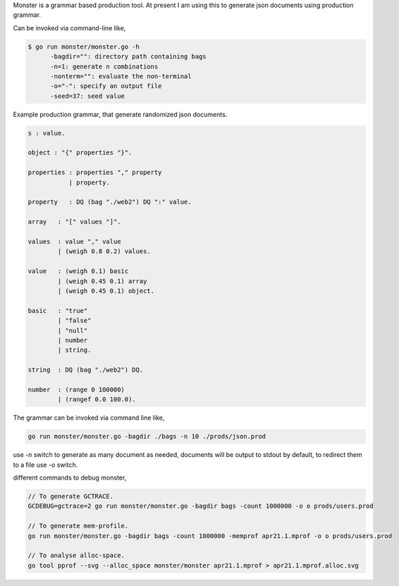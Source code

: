 Monster is a grammar based production tool. At present I am using this to
generate json documents using production grammar.

Can be invoked via command-line like,

.. code-block:: bash

    $ go run monster/monster.go -h
          -bagdir="": directory path containing bags
          -n=1: generate n combinations
          -nonterm="": evaluate the non-terminal
          -o="-": specify an output file
          -seed=37: seed value

Example production grammar, that generate randomized json documents.

.. code-block:: bnf

    s : value.

    object : "{" properties "}".

    properties : properties "," property
               | property.

    property   : DQ (bag "./web2") DQ ":" value.

    array   : "[" values "]".

    values  : value "," value
            | (weigh 0.8 0.2) values.

    value   : (weigh 0.1) basic
            | (weigh 0.45 0.1) array
            | (weigh 0.45 0.1) object.

    basic   : "true"
            | "false"
            | "null"
            | number
            | string.

    string  : DQ (bag "./web2") DQ.

    number  : (range 0 100000)
            | (rangef 0.0 100.0).

The grammar can be invoked via command line like,

.. code-block:: bash

    go run monster/monster.go -bagdir ./bags -n 10 ./prods/json.prod

use `-n` switch to generate as many document as needed, documents will be output
to stdout by default, to redirect them to a file use `-o` switch.

different commands to debug monster,

.. code-block:: bash

    // To generate GCTRACE.
    GCDEBUG=gctrace=2 go run monster/monster.go -bagdir bags -count 1000000 -o o prods/users.prod

    // To generate mem-profile.
    go run monster/monster.go -bagdir bags -count 1000000 -memprof apr21.1.mprof -o o prods/users.prod

    // To analyse alloc-space.
    go tool pprof --svg --alloc_space monster/monster apr21.1.mprof > apr21.1.mprof.alloc.svg
